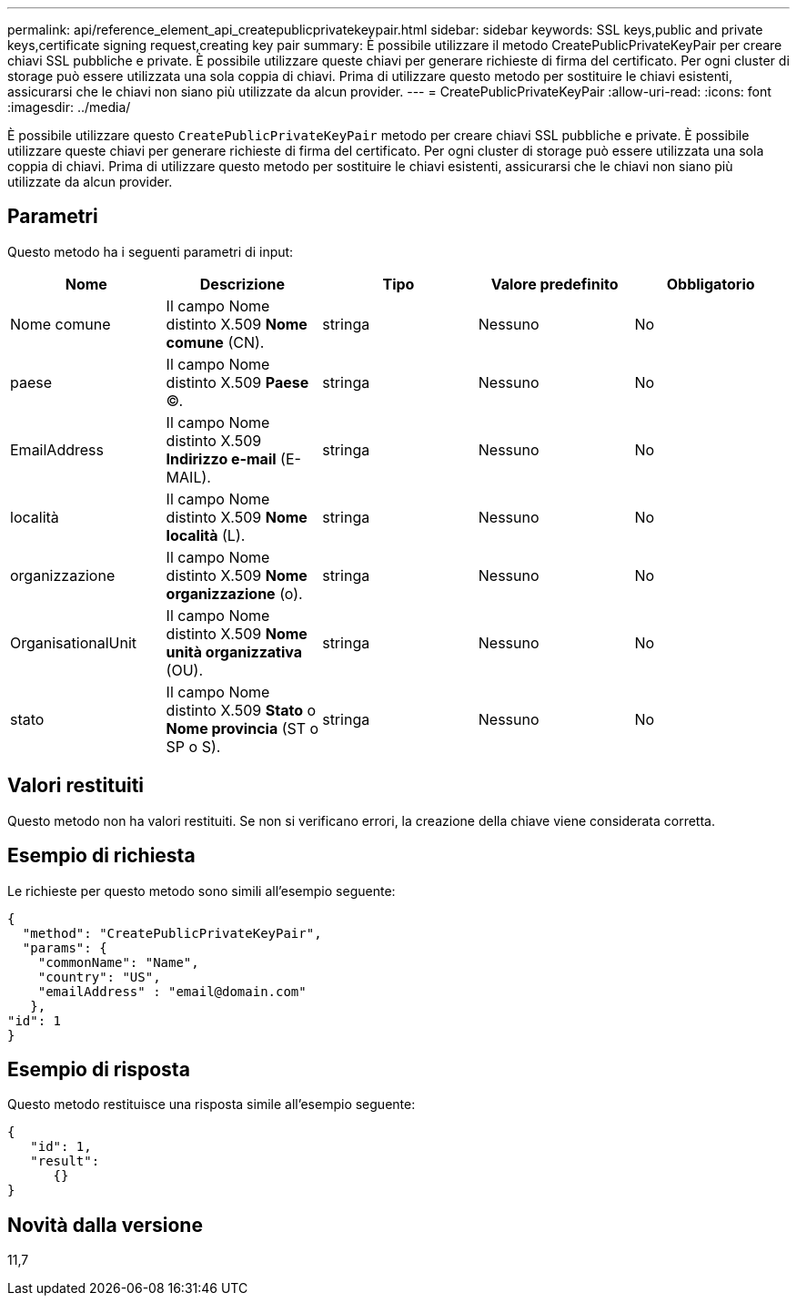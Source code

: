 ---
permalink: api/reference_element_api_createpublicprivatekeypair.html 
sidebar: sidebar 
keywords: SSL keys,public and private keys,certificate signing request,creating key pair 
summary: È possibile utilizzare il metodo CreatePublicPrivateKeyPair per creare chiavi SSL pubbliche e private. È possibile utilizzare queste chiavi per generare richieste di firma del certificato. Per ogni cluster di storage può essere utilizzata una sola coppia di chiavi. Prima di utilizzare questo metodo per sostituire le chiavi esistenti, assicurarsi che le chiavi non siano più utilizzate da alcun provider. 
---
= CreatePublicPrivateKeyPair
:allow-uri-read: 
:icons: font
:imagesdir: ../media/


[role="lead"]
È possibile utilizzare questo `CreatePublicPrivateKeyPair` metodo per creare chiavi SSL pubbliche e private. È possibile utilizzare queste chiavi per generare richieste di firma del certificato. Per ogni cluster di storage può essere utilizzata una sola coppia di chiavi. Prima di utilizzare questo metodo per sostituire le chiavi esistenti, assicurarsi che le chiavi non siano più utilizzate da alcun provider.



== Parametri

Questo metodo ha i seguenti parametri di input:

|===
| Nome | Descrizione | Tipo | Valore predefinito | Obbligatorio 


 a| 
Nome comune
 a| 
Il campo Nome distinto X.509 *Nome comune* (CN).
 a| 
stringa
 a| 
Nessuno
 a| 
No



 a| 
paese
 a| 
Il campo Nome distinto X.509 *Paese* (C).
 a| 
stringa
 a| 
Nessuno
 a| 
No



 a| 
EmailAddress
 a| 
Il campo Nome distinto X.509 *Indirizzo e-mail* (E-MAIL).
 a| 
stringa
 a| 
Nessuno
 a| 
No



 a| 
località
 a| 
Il campo Nome distinto X.509 *Nome località* (L).
 a| 
stringa
 a| 
Nessuno
 a| 
No



 a| 
organizzazione
 a| 
Il campo Nome distinto X.509 *Nome organizzazione* (o).
 a| 
stringa
 a| 
Nessuno
 a| 
No



 a| 
OrganisationalUnit
 a| 
Il campo Nome distinto X.509 *Nome unità organizzativa* (OU).
 a| 
stringa
 a| 
Nessuno
 a| 
No



 a| 
stato
 a| 
Il campo Nome distinto X.509 *Stato* o *Nome provincia* (ST o SP o S).
 a| 
stringa
 a| 
Nessuno
 a| 
No

|===


== Valori restituiti

Questo metodo non ha valori restituiti. Se non si verificano errori, la creazione della chiave viene considerata corretta.



== Esempio di richiesta

Le richieste per questo metodo sono simili all'esempio seguente:

[listing]
----
{
  "method": "CreatePublicPrivateKeyPair",
  "params": {
    "commonName": "Name",
    "country": "US",
    "emailAddress" : "email@domain.com"
   },
"id": 1
}
----


== Esempio di risposta

Questo metodo restituisce una risposta simile all'esempio seguente:

[listing]
----
{
   "id": 1,
   "result":
      {}
}
----


== Novità dalla versione

11,7
